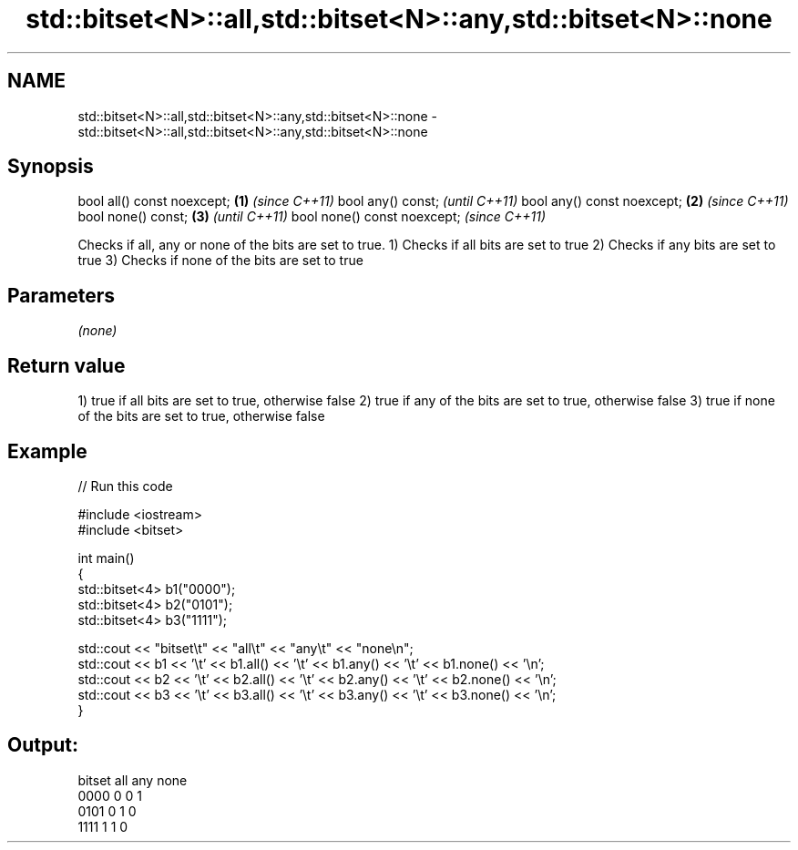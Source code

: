 .TH std::bitset<N>::all,std::bitset<N>::any,std::bitset<N>::none 3 "2020.03.24" "http://cppreference.com" "C++ Standard Libary"
.SH NAME
std::bitset<N>::all,std::bitset<N>::any,std::bitset<N>::none \- std::bitset<N>::all,std::bitset<N>::any,std::bitset<N>::none

.SH Synopsis

bool all() const noexcept;  \fB(1)\fP \fI(since C++11)\fP
bool any() const;                             \fI(until C++11)\fP
bool any() const noexcept;  \fB(2)\fP               \fI(since C++11)\fP
bool none() const;              \fB(3)\fP                         \fI(until C++11)\fP
bool none() const noexcept;                                 \fI(since C++11)\fP

Checks if all, any or none of the bits are set to true.
1) Checks if all bits are set to true
2) Checks if any bits are set to true
3) Checks if none of the bits are set to true

.SH Parameters

\fI(none)\fP

.SH Return value

1) true if all bits are set to true, otherwise false
2) true if any of the bits are set to true, otherwise false
3) true if none of the bits are set to true, otherwise false

.SH Example


// Run this code

  #include <iostream>
  #include <bitset>

  int main()
  {
      std::bitset<4> b1("0000");
      std::bitset<4> b2("0101");
      std::bitset<4> b3("1111");

      std::cout << "bitset\\t" << "all\\t" << "any\\t" << "none\\n";
      std::cout << b1 << '\\t' << b1.all() << '\\t' << b1.any() << '\\t' << b1.none() << '\\n';
      std::cout << b2 << '\\t' << b2.all() << '\\t' << b2.any() << '\\t' << b2.none() << '\\n';
      std::cout << b3 << '\\t' << b3.all() << '\\t' << b3.any() << '\\t' << b3.none() << '\\n';
  }

.SH Output:

  bitset  all     any     none
  0000    0       0       1
  0101    0       1       0
  1111    1       1       0





